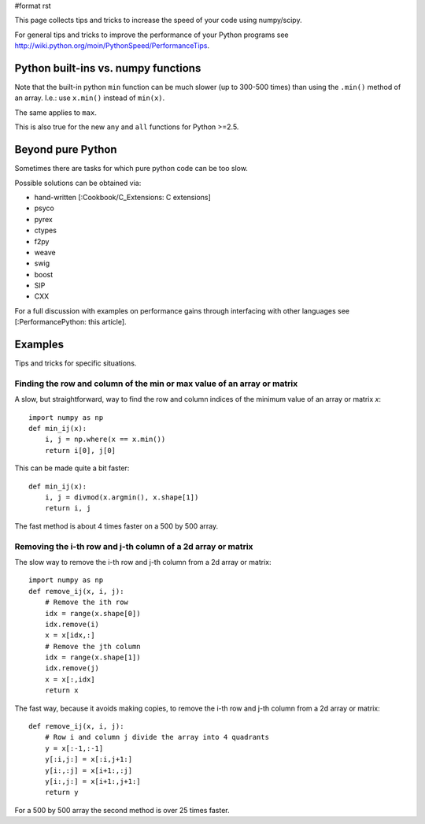 #format rst

This page collects tips and tricks to increase the speed  of your code using numpy/scipy.

For general tips and tricks to improve the performance of your Python programs see http://wiki.python.org/moin/PythonSpeed/PerformanceTips.

Python built-ins vs. numpy functions
====================================

Note that the built-in python ``min`` function   can be much slower (up to 300-500 times)  than using the ``.min()`` method of an array. I.e.: use ``x.min()`` instead of ``min(x)``.

The same applies to ``max``.

This is also true for the new ``any`` and ``all`` functions for Python >=2.5.

Beyond pure Python
==================

Sometimes there are tasks for which pure python code can be too slow.

Possible solutions can be obtained via:

* hand-written [:Cookbook/C_Extensions: C extensions]

* psyco

* pyrex

* ctypes

* f2py

* weave

* swig

* boost

* SIP

* CXX

For a full discussion with examples on performance gains through interfacing with other languages see [:PerformancePython: this article].

Examples
========

Tips and tricks for specific situations.

Finding the row and column of the min or max value of an array or matrix
------------------------------------------------------------------------

A slow, but straightforward, way to find the row and column indices of the minimum value of an array or matrix *x*:

::

   import numpy as np
   def min_ij(x):
       i, j = np.where(x == x.min())
       return i[0], j[0]

This can be made quite a bit faster:

::

   def min_ij(x):
       i, j = divmod(x.argmin(), x.shape[1])
       return i, j

The fast method is about 4 times faster on a 500 by 500 array.

Removing the i-th row and j-th column of a 2d array or matrix
-------------------------------------------------------------

The slow way to remove the i-th row and j-th column from a 2d array or matrix:

::

   import numpy as np
   def remove_ij(x, i, j):
       # Remove the ith row
       idx = range(x.shape[0])
       idx.remove(i)
       x = x[idx,:]
       # Remove the jth column
       idx = range(x.shape[1])
       idx.remove(j)
       x = x[:,idx]
       return x

The fast way, because it avoids making copies, to remove the i-th row and j-th column from a 2d array or matrix:

::

   def remove_ij(x, i, j):
       # Row i and column j divide the array into 4 quadrants
       y = x[:-1,:-1]
       y[:i,j:] = x[:i,j+1:]
       y[i:,:j] = x[i+1:,:j]
       y[i:,j:] = x[i+1:,j+1:]
       return y

For a 500 by 500 array the second method is over 25 times faster.

.. ############################################################################

.. _PerformancePython: ../PerformancePython

